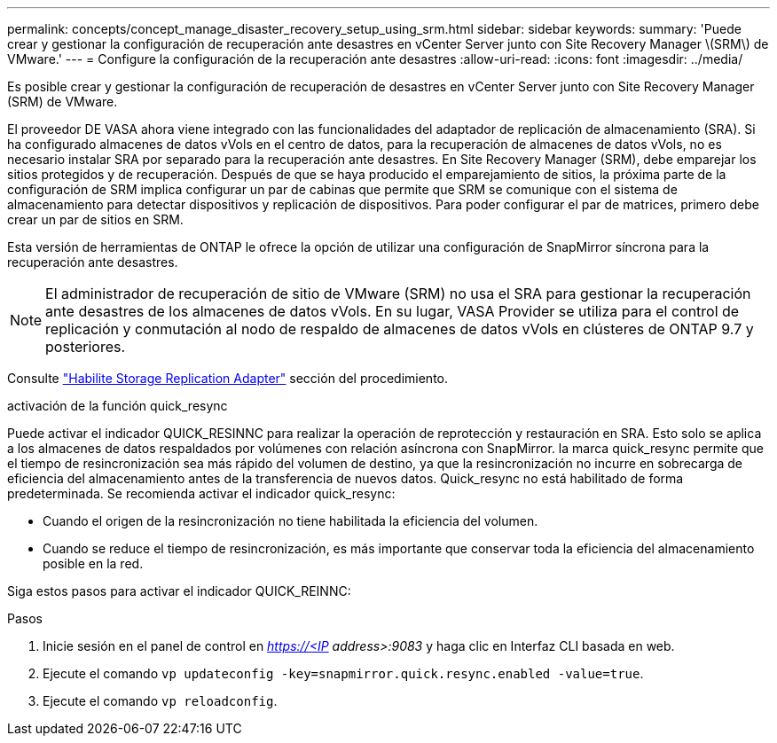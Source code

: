 ---
permalink: concepts/concept_manage_disaster_recovery_setup_using_srm.html 
sidebar: sidebar 
keywords:  
summary: 'Puede crear y gestionar la configuración de recuperación ante desastres en vCenter Server junto con Site Recovery Manager \(SRM\) de VMware.' 
---
= Configure la configuración de la recuperación ante desastres
:allow-uri-read: 
:icons: font
:imagesdir: ../media/


[role="lead"]
Es posible crear y gestionar la configuración de recuperación de desastres en vCenter Server junto con Site Recovery Manager (SRM) de VMware.

El proveedor DE VASA ahora viene integrado con las funcionalidades del adaptador de replicación de almacenamiento (SRA). Si ha configurado almacenes de datos vVols en el centro de datos, para la recuperación de almacenes de datos vVols, no es necesario instalar SRA por separado para la recuperación ante desastres. En Site Recovery Manager (SRM), debe emparejar los sitios protegidos y de recuperación. Después de que se haya producido el emparejamiento de sitios, la próxima parte de la configuración de SRM implica configurar un par de cabinas que permite que SRM se comunique con el sistema de almacenamiento para detectar dispositivos y replicación de dispositivos. Para poder configurar el par de matrices, primero debe crear un par de sitios en SRM.

Esta versión de herramientas de ONTAP le ofrece la opción de utilizar una configuración de SnapMirror síncrona para la recuperación ante desastres.


NOTE: El administrador de recuperación de sitio de VMware (SRM) no usa el SRA para gestionar la recuperación ante desastres de los almacenes de datos vVols. En su lugar, VASA Provider se utiliza para el control de replicación y conmutación al nodo de respaldo de almacenes de datos vVols en clústeres de ONTAP 9.7 y posteriores.

Consulte link:../protect/task_enable_storage_replication_adapter.html["Habilite Storage Replication Adapter"] sección del procedimiento.

.activación de la función quick_resync
Puede activar el indicador QUICK_RESINNC para realizar la operación de reprotección y restauración en SRA. Esto solo se aplica a los almacenes de datos respaldados por volúmenes con relación asíncrona con SnapMirror. la marca quick_resync permite que el tiempo de resincronización sea más rápido del volumen de destino, ya que la resincronización no incurre en sobrecarga de eficiencia del almacenamiento
antes de la transferencia de nuevos datos.
Quick_resync no está habilitado de forma predeterminada. Se recomienda activar el indicador quick_resync:

* Cuando el origen de la resincronización no tiene habilitada la eficiencia del volumen.
* Cuando se reduce el tiempo de resincronización, es más importante que conservar toda la eficiencia del almacenamiento posible en la red.


Siga estos pasos para activar el indicador QUICK_REINNC:

.Pasos
. Inicie sesión en el panel de control en _https://<IP address>:9083_ y haga clic en Interfaz CLI basada en web.
. Ejecute el comando `vp updateconfig -key=snapmirror.quick.resync.enabled -value=true`.
. Ejecute el comando `vp reloadconfig`.

